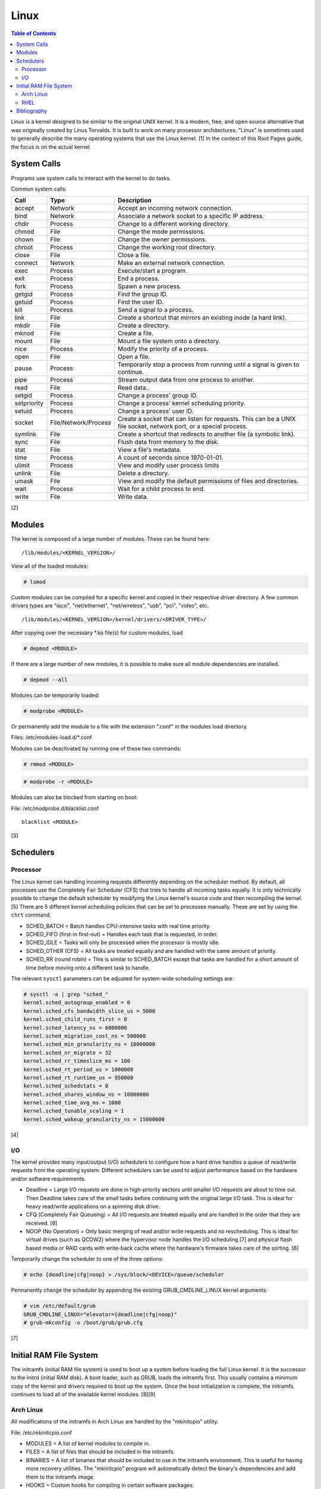 Linux
=====

.. contents:: Table of Contents

Linux is a kernel designed to be similar to the original UNIX kernel. It
is a modern, free, and open source alternative that was originally
created by Linus Torvalds. It is built to work on many processor
architectures. "Linux" is sometimes used to generally describe the many
operating systems that use the Linux kernel. [1] In the context of this
Root Pages guide, the focus is on the actual kernel.

System Calls
------------

Programs use system calls to interact with the kernel to do tasks.

Common system calls:

+-------------+----------------------+-------------------------------------------------------------------------------------------------------------------+
| Call        | Type                 | Description                                                                                                       |
+=============+======================+===================================================================================================================+
| accept      | Network              | Accept an incoming network connection.                                                                            |
+-------------+----------------------+-------------------------------------------------------------------------------------------------------------------+
| bind        | Network              | Associate a network socket to a specific IP address.                                                              |
+-------------+----------------------+-------------------------------------------------------------------------------------------------------------------+
| chdir       | Process              | Change to a different working directory.                                                                          |
+-------------+----------------------+-------------------------------------------------------------------------------------------------------------------+
| chmod       | File                 | Change the mode permissions.                                                                                      |
+-------------+----------------------+-------------------------------------------------------------------------------------------------------------------+
| chown       | File                 | Change the owner permissions.                                                                                     |
+-------------+----------------------+-------------------------------------------------------------------------------------------------------------------+
| chroot      | Process              | Change the working root directory.                                                                                |
+-------------+----------------------+-------------------------------------------------------------------------------------------------------------------+
| close       | File                 | Close a file.                                                                                                     |
+-------------+----------------------+-------------------------------------------------------------------------------------------------------------------+
| connect     | Network              | Make an external network connection.                                                                              |
+-------------+----------------------+-------------------------------------------------------------------------------------------------------------------+
| exec        | Process              | Execute/start a program.                                                                                          |
+-------------+----------------------+-------------------------------------------------------------------------------------------------------------------+
| exit        | Process              | End a process.                                                                                                    |
+-------------+----------------------+-------------------------------------------------------------------------------------------------------------------+
| fork        | Process              | Spawn a new process.                                                                                              |
+-------------+----------------------+-------------------------------------------------------------------------------------------------------------------+
| getgid      | Process              | Find the group ID.                                                                                                |
+-------------+----------------------+-------------------------------------------------------------------------------------------------------------------+
| getuid      | Process              | Find the user ID.                                                                                                 |
+-------------+----------------------+-------------------------------------------------------------------------------------------------------------------+
| kill        | Process              | Send a signal to a process.                                                                                       |
+-------------+----------------------+-------------------------------------------------------------------------------------------------------------------+
| link        | File                 | Create a shortcut that mirrors an existing inode (a hard link).                                                   |
+-------------+----------------------+-------------------------------------------------------------------------------------------------------------------+
| mkdir       | File                 | Create a directory.                                                                                               |
+-------------+----------------------+-------------------------------------------------------------------------------------------------------------------+
| mknod       | File                 | Create a file.                                                                                                    |
+-------------+----------------------+-------------------------------------------------------------------------------------------------------------------+
| mount       | File                 | Mount a file system onto a directory.                                                                             |
+-------------+----------------------+-------------------------------------------------------------------------------------------------------------------+
| nice        | Process              | Modify the priority of a process.                                                                                 |
+-------------+----------------------+-------------------------------------------------------------------------------------------------------------------+
| open        | File                 | Open a file.                                                                                                      |
+-------------+----------------------+-------------------------------------------------------------------------------------------------------------------+
| pause       | Process              | Temporarily stop a process from running until a signal is given to continue.                                      |
+-------------+----------------------+-------------------------------------------------------------------------------------------------------------------+
| pipe        | Process              | Stream output data from one process to another.                                                                   |
+-------------+----------------------+-------------------------------------------------------------------------------------------------------------------+
| read        | File                 | Read data..                                                                                                       |
+-------------+----------------------+-------------------------------------------------------------------------------------------------------------------+
| setgid      | Process              | Change a process' group ID.                                                                                       |
+-------------+----------------------+-------------------------------------------------------------------------------------------------------------------+
| setpriority | Process              | Change a process' kernel scheduling priority.                                                                     |
+-------------+----------------------+-------------------------------------------------------------------------------------------------------------------+
| setuid      | Process              | Change a process' user ID.                                                                                        |
+-------------+----------------------+-------------------------------------------------------------------------------------------------------------------+
| socket      | File/Network/Process | Create a socket that can listen for requests. This can be a UNIX file socket, network port, or a special process. |
+-------------+----------------------+-------------------------------------------------------------------------------------------------------------------+
| symlink     | File                 | Create a shortcut that redirects to another file (a symbolic link).                                               |
+-------------+----------------------+-------------------------------------------------------------------------------------------------------------------+
| sync        | File                 | Flush data from memory to the disk.                                                                               |
+-------------+----------------------+-------------------------------------------------------------------------------------------------------------------+
| stat        | File                 | View a file's metadata.                                                                                           |
+-------------+----------------------+-------------------------------------------------------------------------------------------------------------------+
| time        | Process              | A count of seconds since 1970-01-01.                                                                              |
+-------------+----------------------+-------------------------------------------------------------------------------------------------------------------+
| ulimit      | Process              | View and modify user process limits                                                                               |
+-------------+----------------------+-------------------------------------------------------------------------------------------------------------------+
| unlink      | File                 | Delete a directory.                                                                                               |
+-------------+----------------------+-------------------------------------------------------------------------------------------------------------------+
| umask       | File                 | View and modify the default permissions of files and directories.                                                 |
+-------------+----------------------+-------------------------------------------------------------------------------------------------------------------+
| wait        | Process              | Wait for a child process to end.                                                                                  |
+-------------+----------------------+-------------------------------------------------------------------------------------------------------------------+
| write       | File                 | Write data.                                                                                                       |
+-------------+----------------------+-------------------------------------------------------------------------------------------------------------------+

[2]

Modules
-------

The kernel is composed of a large number of modules. These can be found
here:

::

    /lib/modules/<KERNEL_VERSION>/

View all of the loaded modules:

.. code-block:: sh

    # lsmod

Custom modules can be compiled for a specific kernel and copied in their
respective driver directory. A few common drivers types are "iscsi",
"net/ethernet", "net/wireless", "usb", "pci", "video", etc.

::

    /lib/modules/<KERNEL_VERSION>/kernel/drivers/<DRIVER_TYPE>/

After copying over the necessary \*.ko file(s) for custom modules, load

.. code-block:: sh

    # depmod <MODULE>

If there are a large number of new modules, it is possible to make sure
all module dependencies are installed.

.. code-block:: sh

    # depmod --all

Modules can be temporarily loaded:

.. code-block:: sh

    # modprobe <MODULE>

Or permanently add the module to a file with the extension ".conf" in
the modules load directory.

Files: /etc/modules-load.d/\*.conf

Modules can be deactivated by running one of these two commands:

.. code-block:: sh

    # rmmod <MODULE>

.. code-block:: sh

    # modprobe -r <MODULE>

Modules can also be blocked from starting on boot:

File: /etc/modprobe.d/blacklist.conf

::

    blacklist <MODULE>

[3]

Schedulers
----------

Processor
~~~~~~~~~

The Linux kernel can handling incoming requests differently depending on
the scheduler method. By default, all processes use the Completely Fair
Scheduler (CFS) that tries to handle all incoming tasks equally. It is
only technically possible to change the default scheduler by modifying
the Linux kernel's source code and then recompiling the kernel. [5]
There are 5 different kernel scheduling policies that can be set to
processes manually. These are set by using the ``chrt`` command.

-  SCHED\_BATCH = Batch handles CPU-intensive tasks with real time
   priority.
-  SCHED\_FIFO (first-in first-out) = Handles each task that is
   requested, in order.
-  SCHED\_IDLE = Tasks will only be processed when the processor is
   mostly idle.
-  SCHED\_OTHER (CFS) = All tasks are treated equally and are handled
   with the same amount of priority.
-  SCHED\_RR (round robin) = This is similar to SCHED\_BATCH except that
   tasks are handled for a short amount of time before moving onto a
   different task to handle.

The relevant ``sysctl`` parameters can be adjusted for system-wide
scheduling settings are:

.. code-block:: sh

    # sysctl -a | grep "sched_"
    kernel.sched_autogroup_enabled = 0
    kernel.sched_cfs_bandwidth_slice_us = 5000
    kernel.sched_child_runs_first = 0
    kernel.sched_latency_ns = 6000000
    kernel.sched_migration_cost_ns = 500000
    kernel.sched_min_granularity_ns = 10000000
    kernel.sched_nr_migrate = 32
    kernel.sched_rr_timeslice_ms = 100
    kernel.sched_rt_period_us = 1000000
    kernel.sched_rt_runtime_us = 950000
    kernel.sched_schedstats = 0
    kernel.sched_shares_window_ns = 10000000
    kernel.sched_time_avg_ms = 1000
    kernel.sched_tunable_scaling = 1
    kernel.sched_wakeup_granularity_ns = 15000000

[4]

I/O
~~~

The kernel provides many input/output (I/O) schedulers to configure how
a hard drive handles a queue of read/write requests from the operating
system. Different schedulers can be used to adjust performance based on
the hardware and/or software requirements.

-  Deadline = Large I/O requests are done in high-priority sectors until
   smaller I/O requests are about to time out. Then Deadline takes care
   of the small tasks before continuing with the original large I/O
   task. This is ideal for heavy read/write applications on a spinning
   disk drive.
-  CFQ (Completely Fair Queueing) = All I/O requests are treated equally
   and are handled in the order that they are received. [6]
-  NOOP (No Operation) = Only basic merging of read and/or write
   requests and no rescheduling. This is ideal for virtual drives (such
   as QCOW2) where the hypervisor node handles the I/O scheduling [7]
   and physical flash based media or RAID cards with write-back cache
   where the hardware's firmware takes care of the sorting. [6]

Temporarily change the scheduler to one of the three options:

.. code-block:: sh

    # echo {deadline|cfg|noop} > /sys/block/<DEVICE>/queue/scheduler

Permanently change the scheduler by appending the existing
GRUB\_CMDLINE\_LINUX kernel arguments:

.. code-block:: sh

    # vim /etc/default/grub
    GRUB_CMDLINE_LINUX="elevator={deadline|cfg|noop}"
    # grub-mkconfig -o /boot/grub/grub.cfg

[7]

Initial RAM File System
-----------------------

The initramfs (initial RAM file system) is used to boot up a system
before loading the full Linux kernel. It is the successor to the initrd
(initial RAM disk). A boot loader, such as GRUB, loads the initramfs
first. This usually contains a minimum copy of the kernel and drivers
required to boot up the system. Once the boot initialization is
complete, the initramfs continues to load all of the available kernel
modules. [8][9]

Arch Linux
~~~~~~~~~~

All modifications of the initramfs in Arch Linux are handled by the
"mkinitcpio" utility.

File: /etc/mkinitcpio.conf

-  MODULES = A list of kernel modules to compile in.
-  FILES = A list of files that should be included in the initramfs.
-  BINARIES = A list of binaries that should be included to use in the
   initramfs environment. This is useful for having more recovery
   utilities. The "mkinitcpio" program will automatically detect the
   binary's dependencies and add them to the initramfs image.
-  HOOKS = Custom hooks for compiling in certain software packages.

   -  Common hooks:

      -  btrfs = BtrFS RAID.
      -  net = Add networking.
      -  mdadm = mdadm software RAID modules.
      -  fsck = FSCK utilities for available operating systems.
      -  encrypt = LUKS encyrption modules.
      -  lvm2 = Logical volume manager (LVM) modules.
      -  shutdown = Allows the initramfs to properly shutdown.

Create a new initramfs.

.. code-block:: sh

    # mkinitcpio

[10]

RHEL
~~~~

On Red Hat Enterprise Linux (RHEL) based operating systems (such as RHEL
itself, CentOS, and Fedora), Dracut is used to manage the initramfs.

File: /etc/dracut.conf

-  add\_drivers+= A list of kernel modules to compile in.
-  install\_items+= A list of files to compile in.
-  add\_dracutmodules+= A list of Dracut modules to compile.

[11]

Bibliography
------------

1. "About Linux Kernel." The Linux Kernel Archives. April 23, 2017. Accessed July 9, 2016. https://www.kernel.org/linux.html
2. "UNIX System Calls." University of Miami's Department of Computer Science. August 22, 2016. Accessed July 1, 2017. http://www.cs.miami.edu/home/wuchtys/CSC322-17S/Content/UNIXProgramming/UNIXSystemCalls.shtml
3. "Kernel modules." The Arch Linux Wiki. August 8, 2016. Accessed November 19, 2016. https://wiki.archlinux.org/index.php/Kernel\_modules
4. "Tuning the Task Scheduler." openSUSE Documentation. December 15, 2016. Accessed July 9, 2017. https://doc.opensuse.org/documentation/leap/tuning/html/book.sle.tuning/cha.tuning.taskscheduler.html
5. "Change Linux CPU default scheduler." A else B. January 6, 2016. Accessed July 9, 2017. https://aelseb.wordpress.com/2016/01/06/change-linux-cpu-default-scheduler/
6. Linux System Programming. (Love: O’Reilly Media, Inc., 2007).
7. "What is the suggested I/O scheduler to improve disk performance when using Red Hat Enterprise Linux with virtualization?" Red Hat Knowledgebase. December 16, 2016. Accessed December 18, 2016. https://access.redhat.com/solutions/5427
8. 'The Kernel Newbie Corner: "initrd" and "initramfs"--What's Up With That?' Linux.com September 30, 2009. Accessed November 19, 2016. https://www.linux.com/learn/kernel-newbie-corner-initrd-and-initramfs-whats
9. "ramfs, rootfs and initramfs." The Linux Kernel Documentation. May 29, 2015. Accessed November 19, 2016. https://www.kernel.org/doc/Documentation/filesystems/ramfs-rootfs-initramfs.txt
10. "mkinitcpio." The Arch Linux Wiki. November 13, 2016. Accessed November 19, 2016. https://wiki.archlinux.org/index.php/mkinitcpio
11. "Dracut." The Linux Kernel Archives. October, 2013. Accessed November 19, 2016. https://www.kernel.org/pub/linux/utils/boot/dracut/dracut.html
